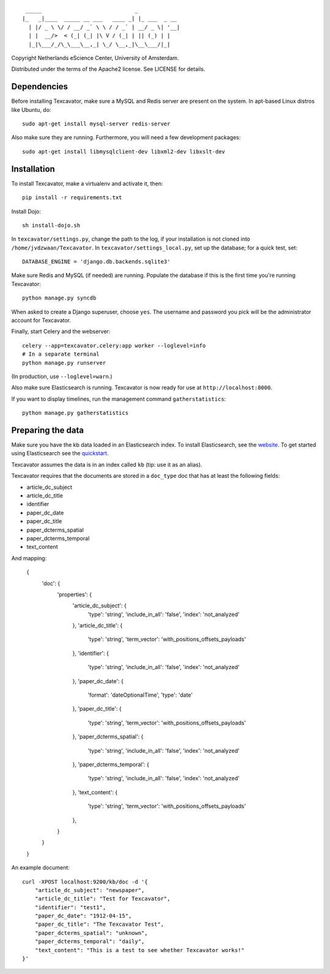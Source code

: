 ::

     _____                             _             
    |_   _|____  _____ __ ___   ____ _| |_ ___  _ __ 
      | |/ _ \ \/ / __/ _` \ \ / / _` | __/ _ \| '__|
      | |  __/>  < (_| (_| |\ V / (_| | || (_) | |   
      |_|\___/_/\_\___\__,_| \_/ \__,_|\__\___/|_|   


Copyright Netherlands eScience Center, University of Amsterdam.

Distributed under the terms of the Apache2 license. See LICENSE for details.


Dependencies
============
Before installing Texcavator, make sure a MySQL and Redis server are present on
the system. In apt-based Linux distros like Ubuntu, do::
    
    sudo apt-get install mysql-server redis-server

Also make sure they are running. Furthermore, you will need a few development packages::
    
    sudo apt-get install libmysqlclient-dev libxml2-dev libxslt-dev

Installation
============
To install Texcavator, make a virtualenv and activate it, then::

    pip install -r requirements.txt

Install Dojo::

    sh install-dojo.sh

In ``texcavator/settings.py``, change the path to the log, if your installation
is not cloned into ``/home/jvdzwaan/Texcavator``. In
``texcavator/settings_local.py``, set up the database; for a quick test, set::

    DATABASE_ENGINE = 'django.db.backends.sqlite3'

Make sure Redis and MySQL (if needed) are running.
Populate the database if this is the first time you're running Texcavator::

    python manage.py syncdb

When asked to create a Django superuser, choose ``yes``. The username and
password you pick will be the administrator account for Texcavator.

Finally, start Celery and the webserver::

    celery --app=texcavator.celery:app worker --loglevel=info
    # In a separate terminal
    python manage.py runserver

(In production, use ``--loglevel=warn``.)

Also make sure Elasticsearch is running.
Texcavator is now ready for use at ``http://localhost:8000``.

If you want to display timelines, run the management command
``gatherstatistics``::

    python manage.py gatherstatistics

Preparing the data
==================

Make sure you have the kb data loaded in an Elasticsearch index. To install
Elasticsearch, see the website_. To get started using Elasticsearch see the quickstart_.

.. _website: http://www.elasticsearch.org/
.. _quickstart: http://www.elasticsearch.org/guide/en/elasticsearch/reference/current/getting-started.html

Texcavator assumes the data is in an index called ``kb`` (tip: use it as an alias).

Texcavator requires that the documents are stored in a ``doc_type`` doc that has at least the following fields:

* article_dc_subject
* article_dc_title
* identifier
* paper_dc_date
* paper_dc_title
* paper_dcterms_spatial
* paper_dcterms_temporal
* text_content

And mapping:

    { 
        'doc': {
            'properties': {
                'article_dc_subject': {
                    'type': 'string',
                    'include_in_all': 'false', 
                    'index': 'not_analyzed'
                },
                'article_dc_title': {
                    'type': 'string', 
                    'term_vector': 'with_positions_offsets_payloads'
                },
                'identifier': {
                    'type': 'string', 
                    'include_in_all': 'false', 
                    'index': 'not_analyzed'
                },
                'paper_dc_date': {
                    'format': 'dateOptionalTime', 
                    'type': 'date'
                },
                'paper_dc_title': {
                    'type': 'string', 
                    'term_vector': 'with_positions_offsets_payloads'
                },
                'paper_dcterms_spatial': {
                    'type': 'string', 
                    'include_in_all': 'false', 
                    'index': 'not_analyzed'
                },
                'paper_dcterms_temporal': {
                    'type': 'string', 
                    'include_in_all': 'false', 
                    'index': 'not_analyzed'
                },
                'text_content': {
                    'type': 'string', 
                    'term_vector': 'with_positions_offsets_payloads'
                },
            }
        }
    }

An example document::

    curl -XPOST localhost:9200/kb/doc -d '{
        "article_dc_subject": "newspaper", 
        "article_dc_title": "Test for Texcavator", 
        "identifier": "test1", 
        "paper_dc_date": "1912-04-15", 
        "paper_dc_title": "The Texcavator Test", 
        "paper_dcterms_spatial": "unknown", 
        "paper_dcterms_temporal": "daily", 
        "text_content": "This is a test to see whether Texcavator works!"
    }'